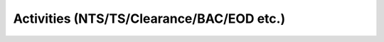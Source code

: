 Activities (NTS/TS/Clearance/BAC/EOD etc.)
==========================================

.. contents:: Table of Contents

